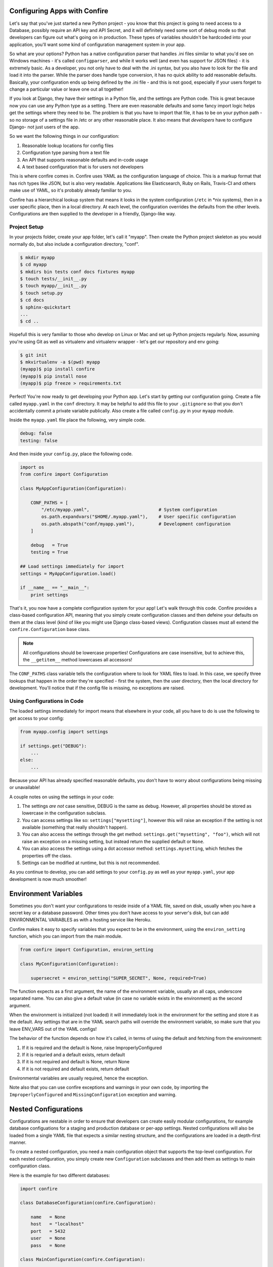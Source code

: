 .. Confire documentation file, created by Benjamin Bengfort on Thu Jul 31 12:01:34 2014.

Configuring Apps with Confire
=============================

Let's say that you've just started a new Python project - you know that
this project is going to need access to a Database, possibly require an
API key and API Secret, and it will definitely need some sort of debug mode
so that developers can figure out what's going on in production. These
types of variables shouldn't be hardcoded into your application, you'll
want some kind of configuration management system in your app.

So what are your options? Python has a native configuration parser that
handles .ini files similar to what you'd see on Windows machines - it's
called ``configparser``, and while it works well (and even has support for
JSON files) - it is extremely basic. As a developer, you not only have to
deal with the .ini syntax, but you also have to look for the file and load
it into the parser. While the parser does handle type conversion, it has
no quick ability to add reasonable defaults. Basically, your configuration
ends up being defined by the .ini file - and this is not good, especially
if your users forget to change a particular value or leave one out all
together!

If you look at Django, they have their settings in a Python file, and the
settings are Python code. This is great because now you can use any Python
type as a setting. There are even reasonable defaults and some fancy import
logic helps get the settings where they need to be. The problem is that
you have to import that file, it has to be on your python path - so no
storage of a settings file in /etc or any other reasonable place. It also
means that *developers* have to configure Django- not just users of the
app.

So we want the following things in our configuration:

#. Reasonable lookup locations for config files
#. Configuration type parsing from a text file
#. An API that supports reasonable defaults and in-code usage
#. A text based configuration that is for users not developers

This is where confire comes in. Confire uses YAML as the configuration
language of choice. This is a markup format that has rich types like JSON,
but is also very readable. Applications like Elasticsearch, Ruby on Rails,
Travis-CI and others make use of YAML, so it's probably already familiar
to you.

Confire has a hierarchical lookup system that means it looks in the system
configuration (``/etc`` in *nix systems), then in a user specific place,
then in a local directory. At each level, the configuration overrides the
defaults from the other levels. Configurations are then supplied to the
developer in a friendly, Django-like way.

Project Setup
-------------

In your projects folder, create your app folder, let's call it "myapp".
Then create the Python project skeleton as you would normally do, but also
include a configuration directory, "conf".

.. code-block :: bash

    $ mkdir myapp
    $ cd myapp
    $ mkdirs bin tests conf docs fixtures myapp
    $ touch tests/__init__.py
    $ touch myapp/__init__.py
    $ touch setup.py
    $ cd docs
    $ sphinx-quickstart
    ...
    $ cd ..

Hopefull this is very familiar to those who develop on Linux or Mac and
set up Python projects regularly. Now, assuming you're using Git as well
as virtualenv and virtualenv wrapper - let's get our repository and env
going:

.. code-block :: bash

    $ git init
    $ mkvirtualenv -a $(pwd) myapp
    (myapp)$ pip install confire
    (myapp)$ pip install nose
    (myapp)$ pip freeze > requirements.txt

Perfect! You're now ready to get developing your Python app. Let's start
by getting our configuration going. Create a file called ``myapp.yaml`` in
the ``conf`` directory. It may be helpful to add this file to your
``.gitignore`` so that you don't accidentally commit a private variable
publically. Also create a file called ``config.py`` in your ``myapp``
module.

Inside the ``myapp.yaml`` file place the following, very simple code.

.. code-block :: yaml

    debug: false
    testing: false

And then inside your ``config.py``, place the following code.

.. code-block :: python

    import os
    from confire import Configuration

    class MyAppConfiguration(Configuration):

        CONF_PATHS = [
            "/etc/myapp.yaml",                          # System configuration
            os.path.expandvars("$HOME/.myapp.yaml"),    # User specific configuration
            os.path.abspath("conf/myapp.yaml"),         # Development configuration
        ]

        debug   = True
        testing = True

    ## Load settings immediately for import
    settings = MyAppConfiguration.load()

    if __name__ == "__main__":
        print settings

That's it, you now have a complete configuration system for your app! Let's
walk through this code. Confire provides a class-based configuration API,
meaning that you simply create configuration classes and then defeine your
defaults on them at the class level (kind of like you might use Django
class-based views). Configuration classes must all extend the
``confire.Configuration`` base class.

.. note :: All configurations should be lowercase properties!
    Configurations are case insensitive, but to achieve this,
    the ``__getitem__`` method lowercases all accessors!

The ``CONF_PATHS`` class variable tells the configuration where to look
for YAML files to load. In this case, we specify three lookups that happen
in the order they're specified - first the system, then the user directory,
then the local directory for development. You'll notice that if the config
file is missing, no exceptions are raised.

Using Configurations in Code
----------------------------

The loaded settings immediately for import means that elsewhere in your
code, all you have to do is use the following to get access to your config:

.. code-block :: python

    from myapp.config import settings

    if settings.get("DEBUG"):
        ...
    else:
        ...

Because your API has already specified reasonable defaults, you don't have
to worry about configurations being missing or unavailable!

A couple notes on using the settings in your code:

#. The settings *are not* case sensitive, DEBUG is the same as debug.
   However, all properties should be stored as lowercase in the
   configuration subclass.
#. You can access settings like so: ``settings["mysetting"]``, however this
   will raise an exception if the setting is not available (something that
   really shouldn't happen).
#. You can also access the settings through the get method:
   ``settings.get("mysetting", "foo")``, which will not raise an exception
   on a missing setting, but instead return the supplied default or ``None``.
#. You can also access the settings using a dot accessor method:
   ``settings.mysetting``, which fetches the properties off the class.
#. Settings can be modified at runtime, but this is not recommended.

As you continue to develop, you can add settings to your ``config.py`` as
well as your ``myapp.yaml``, your app development is now much smoother!

Environment Variables
=====================

Sometimes you don't want your configurations to reside inside of a YAML
file, saved on disk, usually when you have a secret key or a database
password. Other times you don't have access to your server's disk, but
can add ENVIRONMENTAL VARIABLES as with a hosting service like Heroku.

Confire makes it easy to specify variables that you expect to be in the
environment, using the ``environ_setting`` function, which you can import
from the main module.

.. code-block :: python

    from confire import Configuration, environ_setting

    class MyConfiguration(Configuration):

        supersecret = environ_setting("SUPER_SECRET", None, required=True)

The function expects as a first argument, the name of the environment
variable, usually an all caps, underscore separated name. You can also
give a default value (in case no variable exists in the environment) as
the second argument.

When the environment is initialized (not loaded) it will immediately look
in the environment for the setting and store it as the default. Any
settings that are in the YAML search paths will override the environment
variable, so make sure that you leave ENV_VARS out of the YAML configs!

The behavior of the function depends on how it's called, in terms of using
the default and fetching from the environment:

#. If it is required and the default is None, raise ImproperlyConfigured
#. If it is requried and a default exists, return default
#. If it is not required and default is None, return  None
#. If it is not required and default exists, return default

Environmental variables are usually required, hence the exception.

Note also that you can use confire exceptions and warnings in your own
code, by importing the ``ImproperlyConfigured`` and ``MissingConfiguration``
exception and warning.

Nested Configurations
=====================

Configurations are nestable in order to ensure that developers can create
easily modular configurations, for example database configuations for a
staging and production database or per-app settings. Nested configurations
will also be loaded from a single YAML file that expects a similar nesting
structure, and the configurations are loaded in a depth-first manner.

To create a nested configuration, you need a main configuration object
that supports the top-level configuration. For each nested configuration,
you simply create new ``Configuration`` subclasses and then add them as
settings to main configuration class.

Here is the example for two different databases:

.. code-block :: python

    import confire

    class DatabaseConfiguration(confire.Configuration):

        name   = None
        host   = "localhost"
        port   = 5432
        user   = None
        pass   = None

    class MainConfiguration(confire.Configuration):

        staging    = DatabaseConfiguration()
        production = DatabaseConfiguration()

    settings = MainConfiguration.load()

In your YAML file, you can configure each database configuration for its
specific environment:

.. code-block :: yaml

    staging:
        name: "myapp-staging"
        host: "localhost"
        port: 5432
        user: "test-user"
        pass: "password"
    production:
        name: "myapp-production"
        host: "54.21.35.141"
        port: 5432
        user: "user"
        pass: "password"

Access to the configuration is as follows:

.. code-block :: yaml

    from myapp.config import settings

    print settings.staging.host
    print settings.production.host

Configurations can be nested to any depth, but it is recommended to keep
them fairly shallow, to avoid deep accessor chains.
